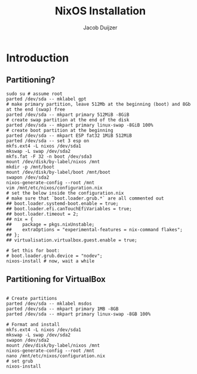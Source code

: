 #+TITLE: NixOS Installation
#+AUTHOR: Jacob Duijzer
#+STARTUP: inlineimages

* Introduction

** Partitioning?

   #+BEGIN_SRC shell
   sudo su # assume root
   parted /dev/sda -- mklabel gpt
   # make primary partition, leave 512Mb at the beginning (boot) and 8Gb at the end (swap) free
   parted /dev/sda -- mkpart primary 512MiB -8GiB
   # create swap partition at the end of the disk
   parted /dev/sda -- mkpart primary linux-swap -8GiB 100%
   # create boot partition at the beginning
   parted /dev/sda -- mkpart ESP fat32 1MiB 512MiB
   parted /dev/sda -- set 3 esp on
   mkfs.ext4 -L nixos /dev/sda1
   mkswap -L swap /dev/sda2
   mkfs.fat -F 32 -n boot /dev/sda3
   mount /dev/disk/by-label/nixos /mnt
   mkdir -p /mnt/boot
   mount /dev/disk/by-label/boot /mnt/boot
   swapon /dev/sda2
   nixos-generate-config --root /mnt
   vim /mnt/etc/nixos/configuration.nix
   # set the below inside the configuration.nix
   # make sure that `boot.loader.grub.*` are all commented out
   ## boot.loader.systemd-boot.enable = true;
   ## boot.loader.efi.canTouchEfiVariables = true;
   ## boot.loader.timeout = 2;
   ## nix = {
   ##    package = pkgs.nixUnstable;
   ##    extraOptions = "experimental-features = nix-command flakes";
   ## };
   ## virtualisation.virtualbox.guest.enable = true;

   # Set this for boot:
   # boot.loader.grub.device = "nodev";
   nixos-install # now, wait a while
   #+END_SRC

   
** Partitioning for VirtualBox

   #+BEGIN_SRC

   # Create partitions
   parted /dev/sda -- mklabel msdos
   parted /dev/sda -- mkpart primary 1MB -8GB
   parted /dev/sda -- mkpart primary linux-swap -8GB 100%

   # Format and install
   mkfs.ext4 -L nixos /dev/sda1
   mkswap -L swap /dev/sda2
   swapon /dev/sda2
   mount /dev/disk/by-label/nixos /mnt
   nixos-generate-config --root /mnt
   nano /mnt/etc/nixos/configuration.nix
   # set grub
   nixos-install

   #+END_SRC

